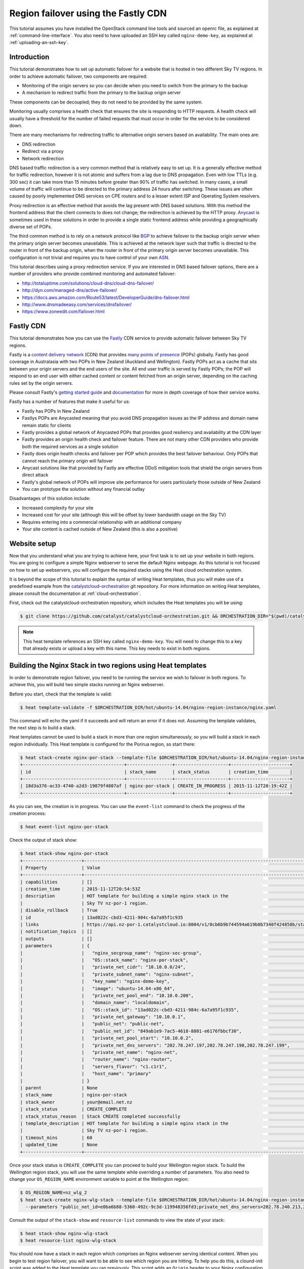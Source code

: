 ####################################
Region failover using the Fastly CDN
####################################

This tutorial assumes you have installed the OpenStack command line tools and
sourced an openrc file, as explained at :ref:`command-line-interface`. You also
need to have uploaded an SSH key called ``nginx-demo-key``, as explained
at :ref:`uploading-an-ssh-key`.


Introduction
============

This tutorial demonstrates how to set up automatic failover for a website that
is hosted in two different Sky TV regions. In order to achieve
automatic failover, two components are required:

- Monitoring of the origin servers so you can decide when you need to switch
  from the primary to the backup
- A mechanism to redirect traffic from the primary to the backup origin server

These components can be decoupled; they do not need to be provided by the same
system.

Monitoring usually comprises a health check that ensures the site is responding
to HTTP requests. A health check will usually have a threshold for the number
of failed requests that must occur in order for the service to be considered
down.

There are many mechanisms for redirecting traffic to alternative origin servers
based on availability. The main ones are:

- DNS redirection
- Redirect via a proxy
- Network redirection

DNS based traffic redirection is a very common method that is relatively easy
to set up. It is a generally effective method for traffic redirection, however
it is not atomic and suffers from a lag due to DNS propagation. Even with low
TTLs (e.g. 300 sec) it can take more than 15 minutes before greater than 90% of
traffic has switched. In many cases, a small volume of traffic will continue to
be directed to the primary address 24 hours after switching. These issues are
often caused by poorly implemented DNS services on CPE routers and to a lesser
extent ISP and Operating System resolvers.

Proxy redirection is an effective method that avoids the lag present with DNS
based solutions. With this method the frontend address that the client connects
to does not change; the redirection is achieved by the HTTP proxy. `Anycast`_
is sometimes used in these solutions in order to provide a single static
frontend address while providing a geographically diverse set of POPs.

.. _Anycast: https://en.wikipedia.org/wiki/Anycast

The third common method is to rely on a network protocol like `BGP`_ to
achieve failover to the backup origin server when the primary origin server
becomes unavailable. This is achieved at the network layer such that traffic is
directed to the router in front of the backup origin, when the router in front
of the primary origin server becomes unavailable. This configuration is not
trivial and requires you to have control of your own `ASN`_.

.. _BGP: https://en.wikipedia.org/wiki/Border_Gateway_Protocol

.. _ASN: https://en.wikipedia.org/wiki/Autonomous_system_%28Internet%29

This tutorial describes using a proxy redirection service. If you are
interested in DNS based failover options, there are a number of providers who
provide combined monitoring and automated failover:

- http://totaluptime.com/solutions/cloud-dns/cloud-dns-failover/
- http://dyn.com/managed-dns/active-failover/
- https://docs.aws.amazon.com/Route53/latest/DeveloperGuide/dns-failover.html
- http://www.dnsmadeeasy.com/services/dnsfailover/
- https://www.zoneedit.com/failover.html

Fastly CDN
==========

This tutorial demonstrates how you can use the `Fastly`_ CDN service to provide
automatic failover between Sky TV regions.

.. _Fastly: https://www.fastly.com/

Fastly is a `content delivery network`_ (CDN) that provides `many points of
presence`_ (POPs) globally. Fastly has good coverage in Australasia with two
POPs in New Zealand (Auckland and Wellington). Fastly POPs act as a cache that
sits between your origin servers and the end users of the site. All end user
traffic is served by Fastly POPs; the POP will respond to an end user with
either cached content or content fetched from an origin server, depending on
the caching rules set by the origin servers.

.. _content delivery network: https://en.wikipedia.org/wiki/Content_delivery_network

.. _many points of presence: https://www.fastly.com/network

Please consult Fastly's `getting started guide`_ and `documentation`_ for more
in depth coverage of how their service works.

.. _getting started guide: https://docs.fastly.com/guides/basic-setup/getting-started-with-fastly

.. _documentation: https://docs.fastly.com/guides/about-fastly-services/how-fastlys-cdn-service-works

Fastly has a number of features that make it useful for us:

- Fastly has POPs in New Zealand
- Fastlys POPs are Anycasted meaning that you avoid DNS propagation issues as
  the IP address and domain name remain static for clients
- Fastly provides a global network of Anycasted POPs that provides good
  resiliency and availability at the CDN layer
- Fastly provides an origin health check and failover feature. There are not
  many other CDN providers who provide both the required services as a single
  solution
- Fastly does origin health checks and failover per POP which provides the best
  failover behaviour. Only POPs that cannot reach the primary origin will
  failover
- Anycast solutions like that provided by Fastly are effective DDoS
  mitigation tools that shield the origin servers from direct attack
- Fastly's global network of POPs will improve site performance for users
  particularly those outside of New Zealand
- You can prototype the solution without any financial outlay

Disadvantages of this solution include:

- Increased complexity for your site
- Increased cost for your site (although this will be offset by lower bandwidth
  usage on the Sky TV)
- Requires entering into a commercial relationship with an additional company
- Your site content is cached outside of New Zealand (this is also a positive)

Website setup
=============

Now that you understand what you are trying to achieve here, your first task is
to set up your website in both regions. You are going to configure a simple
Nginx webserver to serve the default Nginx webpage. As this tutorial is not
focused on how to set up webservers, you will configure the required stacks
using the Heat cloud orchestration system.

It is beyond the scope of this tutorial to explain the syntax of writing Heat
templates, thus you will make use of a predefined example from the
`catalystcloud-orchestration`_ git repository. For more information on writing
Heat templates, please consult the documentation at :ref:`cloud-orchestration`.

First, check out the catalystcloud-orchestration repository, which includes the
Heat templates you will be using:

.. _catalystcloud-orchestration: https://github.com/catalyst/catalystcloud-orchestration

.. code-block:: bash

 $ git clone https://github.com/catalyst/catalystcloud-orchestration.git && ORCHESTRATION_DIR="$(pwd)/catalystcloud-orchestration" && echo $ORCHESTRATION_DIR

.. note::

 This heat template references an SSH key called ``nginx-demo-key``. You will need to change this to a key that already exists or upload a key with this name. This key needs to exist in both regions.

Building the Nginx Stack in two regions using Heat templates
============================================================

In order to demonstrate region failover, you need to be running the service we
wish to failover in both regions. To achieve this, you will build two simple
stacks running an Nginx webserver.

Before you start, check that the template is valid:

.. code-block:: bash

 $ heat template-validate -f $ORCHESTRATION_DIR/hot/ubuntu-14.04/nginx-region-instance/nginx.yaml

This command will echo the yaml if it succeeds and will return an error if it
does not. Assuming the template validates, the next step is to build a stack.

Heat templates cannot be used to build a stack in more than one region
simultaneously, so you will build a stack in each region individually. This
Heat template is configured for the Porirua region, so start there:

.. code-block:: bash

 $ heat stack-create nginx-por-stack --template-file $ORCHESTRATION_DIR/hot/ubuntu-14.04/nginx-region-instance/nginx.yaml
 +--------------------------------------+-----------------+--------------------+----------------------+
 | id                                   | stack_name      | stack_status       | creation_time        |
 +--------------------------------------+-----------------+--------------------+----------------------+
 | 18d3a376-ac33-4740-a2d3-19879f4807af | nginx-por-stack | CREATE_IN_PROGRESS | 2015-11-12T20:19:42Z |
 +--------------------------------------+-----------------+--------------------+----------------------+

As you can see, the creation is in progress. You can use the ``event-list``
command to check the progress of the creation process:

.. code-block:: bash

 $ heat event-list nginx-por-stack

Check the output of stack show:

.. code-block:: bash

 $ heat stack-show nginx-por-stack
 +----------------------+--------------------------------------------------------------------------------------------------------------------------------------------+
 | Property             | Value                                                                                                                                      |
 +----------------------+--------------------------------------------------------------------------------------------------------------------------------------------+
 | capabilities         | []                                                                                                                                         |
 | creation_time        | 2015-11-12T20:54:53Z                                                                                                                       |
 | description          | HOT template for building a simple nginx stack in the                                                                                      |
 |                      | Sky TV nz-por-1 region.                                                                                                            |
 | disable_rollback     | True                                                                                                                                       |
 | id                   | 13ad022c-cbd3-4211-984c-6a7a95f1c935                                                                                                       |
 | links                | https://api.nz-por-1.catalystcloud.io:8004/v1/0cb6b9b744594a619b0b7340f424858b/stacks/nginx-por-stack/13ad022c-cbd3-4211-984c-6a7a95f1c935 |
 | notification_topics  | []                                                                                                                                         |
 | outputs              | []                                                                                                                                         |
 | parameters           | {                                                                                                                                          |
 |                      |   "nginx_secgroup_name": "nginx-sec-group",                                                                                                |
 |                      |   "OS::stack_name": "nginx-por-stack",                                                                                                     |
 |                      |   "private_net_cidr": "10.10.0.0/24",                                                                                                      |
 |                      |   "private_subnet_name": "nginx-subnet",                                                                                                   |
 |                      |   "key_name": "nginx-demo-key",                                                                                                            |
 |                      |   "image": "ubuntu-14.04-x86_64",                                                                                                          |
 |                      |   "private_net_pool_end": "10.10.0.200",                                                                                                   |
 |                      |   "domain_name": "localdomain",                                                                                                            |
 |                      |   "OS::stack_id": "13ad022c-cbd3-4211-984c-6a7a95f1c935",                                                                                  |
 |                      |   "private_net_gateway": "10.10.0.1",                                                                                                      |
 |                      |   "public_net": "public-net",                                                                                                              |
 |                      |   "public_net_id": "849ab1e9-7ac5-4618-8801-e6176fbbcf30",                                                                                 |
 |                      |   "private_net_pool_start": "10.10.0.2",                                                                                                   |
 |                      |   "private_net_dns_servers": "202.78.247.197,202.78.247.198,202.78.247.199",                                                               |
 |                      |   "private_net_name": "nginx-net",                                                                                                         |
 |                      |   "router_name": "nginx-router",                                                                                                           |
 |                      |   "servers_flavor": "c1.c1r1",                                                                                                             |
 |                      |   "host_name": "primary"                                                                                                                   |
 |                      | }                                                                                                                                          |
 | parent               | None                                                                                                                                       |
 | stack_name           | nginx-por-stack                                                                                                                            |
 | stack_owner          | your@email.net.nz                                                                                                                          |
 | stack_status         | CREATE_COMPLETE                                                                                                                            |
 | stack_status_reason  | Stack CREATE completed successfully                                                                                                        |
 | template_description | HOT template for building a simple nginx stack in the                                                                                      |
 |                      | Sky TV nz-por-1 region.                                                                                                            |
 | timeout_mins         | 60                                                                                                                                         |
 | updated_time         | None                                                                                                                                       |
 +----------------------+--------------------------------------------------------------------------------------------------------------------------------------------+

Once your stack status is ``CREATE_COMPLETE`` you can proceed to build your
Wellington region stack. To build the Wellington region stack, you will
use the same template while overriding a number of parameters. You also need to
change your ``OS_REGION_NAME`` environment variable to point at the Wellington
region:

.. code-block:: bash

 $ OS_REGION_NAME=nz_wlg_2
 $ heat stack-create nginx-wlg-stack --template-file $ORCHESTRATION_DIR/hot/ubuntu-14.04/nginx-region-instance/nginx.yaml \
   --parameters "public_net_id=e0ba6b88-5360-492c-9c3d-119948356fd3;private_net_dns_servers=202.78.240.213,202.78.240.214,202.78.240.215;host_name=backup"

Consult the output of the ``stack-show`` and ``resource-list`` commands to
view the state of your stack:

.. code-block:: bash

 $ heat stack-show nginx-wlg-stack
 $ heat resource-list nginx-wlg-stack

You should now have a stack in each region which comprises an Nginx webserver
serving identical content. When you begin to test region failover, you will
want to be able to see which region you are hitting. To help you do this, a
clound-init script was added to the Heat template you ran previously. This
script adds an ``Origin`` header to your Nginx configuration which you can use
to see which region you are accessing.

In addition to adding an Origin header, you are also adding a ``Cache-Control``
header that tells the Varnish service on Fastly's POPs to not cache your
content. This will let you observe the failover behaviour without needing to be
aware of caching or waiting for the cached version of pages to expire.

Test this now:

.. code-block:: bash

 $ PRIMARY_IP=$( OS_REGION_NAME=nz-por-1 nova show --minimal primary | grep network | awk '{print $(NF-1)}' )
 $ curl -I -s $PRIMARY_IP
 HTTP/1.1 200 OK
 Server: nginx/1.4.6 (Ubuntu)
 Date: Mon, 30 Nov 2015 02:57:12 GMT
 Content-Type: text/html
 Content-Length: 612
 Last-Modified: Tue, 04 Mar 2014 11:46:45 GMT
 Connection: keep-alive
 ETag: "5315bd25-264"
 Origin: primary
 Cache-Control: max-age=0, no-store
 Accept-Ranges: bytes

 $ BACKUP_IP=$( OS_REGION_NAME=nz_wlg_2 nova show --minimal backup | grep network | awk '{print $(NF-1)}' )
 $ curl -I -s $BACKUP_IP
 HTTP/1.1 200 OK
 Server: nginx/1.4.6 (Ubuntu)
 Date: Mon, 30 Nov 2015 02:57:55 GMT
 Content-Type: text/html
 Content-Length: 612
 Last-Modified: Tue, 04 Mar 2014 11:46:45 GMT
 Connection: keep-alive
 ETag: "5315bd25-264"
 Origin: backup
 Cache-Control: max-age=0, no-store
 Accept-Ranges: bytes

Now you are ready to configure Fastly to begin proxying for your site.

Fastly signup
=============

You need to `signup`_ to Fastly in order to configure your service. You can use
the free developer trial to evaluate the service: you get $50 of traffic for
free. After this you will be billed according to the `pricing`_ plan you select.

.. _signup: https://www.fastly.com/signup

.. _pricing: https://docs.fastly.com/guides/account-types-and-billing/accounts-and-pricing-plans

Fastly basic configuration
==========================

.. note::

 We will not be doing any DNS or HTTPS setup for the purposes of this demonstration.

Please follow the Fastly documentation to `signup and create your first
service`_. You can skip the final step of creating a CNAME for your domain if
you do not wish to configure DNS.

.. _signup and create your first service: https://docs.fastly.com/guides/basic-setup/sign-up-and-create-your-first-service

Once you have signed up and logged in to the Fastly app using the verification
link emailed to you, you will be presented with a Quick Start wizard.

Name your service something like *Region Failover Test*.

Add the IP address of your primary server: this should be available in the
environment variable ``$PRIMARY_IP``.

You will need to select a domain name for the service. You can use the domain
``www.failover.net.nz`` which does not exist at the time of writing. Fastly
does not check if this domain is valid or if it belongs to you.

.. image:: ../_static/rf-quickstart.png
   :align: center

Click *Configure* and your site will be set up.

After 30 seconds or so, you should be able to hit your site via the URL
provided:

http://www.failover.net.nz.global.prod.fastly.net

You should be presented with the default **Welcome to nginx!** being served up
from your primary instance.

To verify this from the command line:

.. code-block:: bash

 $ curl -I -s -H 'Host: www.failover.net.nz' http://global.prod.fastly.net
 HTTP/1.1 200 OK
 Server: nginx/1.4.6 (Ubuntu)
 Content-Type: text/html
 Last-Modified: Tue, 04 Mar 2014 11:46:45 GMT
 ETag: "5315bd25-264"
 Origin: primary
 Content-Length: 612
 Accept-Ranges: bytes
 Date: Mon, 30 Nov 2015 02:52:27 GMT
 Via: 1.1 varnish
 Age: 0
 Connection: keep-alive
 X-Served-By: cache-akl6420-AKL
 X-Cache: MISS
 X-Cache-Hits: 0
 X-Timer: S1448851947.210128,VS0,VE32

.. note::

 When hitting Fastly, you always need to specify a valid host header (``-H`` flag in curl). Fastly needs this header so it knows which origin site to proxy for.

Notice the additional headers that have been added by Fastly. You can see that
Fastly uses the `varnish`_ cache from the ``Via: 1.1 varnish`` header.
``X-Served-By`` indicates which Fastly node you are hitting. You can also see
that Fastly is not caching any of your content from the ``X-Cache: MISS`` header.
This is expected due to the Cache-Control headers you have set in Nginx.

.. _varnish: https://www.varnish-cache.org/

Fastly backup backend configuration
===================================

The next step is to configure your backup site. Click on the **configure** tab
on the toolbar.

.. image:: ../_static/rf-configure.png
   :align: center

Now click the Blue **Configure** button.

.. image:: ../_static/rf-service.png
   :align: center

Now you need to clone your current configuration by clicking on the **+ Clone**
button. This will let you edit a cloned configuration which you can deploy once
you are happy that it is sane and validates. Please see the Fastly `working
with services`_ documentation for more information about service versions and
their activation.

.. _working with services: https://docs.fastly.com/guides/basic-setup/working-with-services#service-versions-and-their-activation

.. image:: ../_static/rf-clone.png
   :align: center

To set up your backup origin server as a Fastly backend, click the **Hosts**
tab and click on the green **+ New** button.

.. image:: ../_static/rf-new-backend.png
   :align: center

Add a new backend called **backup** with the public IP address of your backup
instance which should be available in the ``$BACKUP_IP`` environment variable.
Set **Auto Load Balance** to **No**.

.. image:: ../_static/rf-new-backend-create.png
   :align: center

Now edit the original backend, rename it **primary** and ensure that
**Auto Load Balance** is set to **No**.

.. image:: ../_static/rf-edit-backend-update.png
   :align: center

Fastly health check configuration
=================================

The next step is to configure a health check for your site. You will only be
doing this for the primary instance. Click on the green **+ New** button to
create a new **Health Check**. Name your check something like **Primary origin
check** and provide an appropriate **Host Header** , use
``www.failover.net.nz`` or the domain name you chose when you did the initial
setup. Change the **Check Frequency** to **Normal** and click **Create**.

.. image:: ../_static/rf-health-check-create.png
   :align: center

Now you need to assign this Health Check to your primary backend. Navigate to
the **Backends** section under the **Hosts** menu item and edit the primary
backend by selecting **edit** from the gear menu. Select the health check that
you just created in the **Health Check** dropdown for this backend:

.. image:: ../_static/rf-health-check-update.png
   :align: center

See the Fastly `health checks tutorial`_ for additional information.

.. _health checks tutorial: https://docs.fastly.com/guides/basic-configuration/health-checks-tutorial

Fastly failover configuration
=============================

Now you are going to follow the Fastly `documentation for configuring a
failover origin server`_.

.. _documentation for configuring a failover origin server: https://docs.fastly.com/guides/performance-tuning/load-balancing-and-failover#configuring-a-failover-origin-server

This comprises three steps:

1. Turn off automatic load balancing on both the primary origin server and the
   server that will become your failover
2. Create headers that configure both the primary and failover origin servers
3. Create a header condition that specifies exactly when to use the failover
   server

You have already ensured that automatic load balancing is turned off. You can
check this if you are not sure.

The next step is to create two new request headers, one each for our primary
and backup servers. Click the **Content** item in the menu on the left. In the
**Headers** section click on the green **+ New** button:

.. image:: ../_static/rf-headers-new.png
   :align: center

Fill out the form with the following settings:

- Set **Name** to **Set primary backend**
- Set **Type / Action** to **Request / Set**
- Set **Destination** to **backend**
- Set **Source** to **F_primary**
- Set **Ignore If Set** to **No**
- Set **Priority** to **10**

Note that the **Source** value should be the name of your primary instance
prefixed with an ``F_``.

.. image:: ../_static/rf-headers-primary-create.png
   :align: center

Now you will repeat the process to create a header for the backup:

- Set **Name** to **Set backup backend**
- Set **Type / Action** to **Request / Set**
- Set **Destination** to **backend**
- Set **Source** to **F_backup**
- Set **Ignore If Set** to **No**
- Set **Priority** to **10**

.. image:: ../_static/rf-headers-backup-create.png
   :align: center

The final step is to configure a header condition that specifies exactly when
to use the failover server. To do this, click on the gear icon next to the **Set
backup backend** Header and select **Request Conditions**:

.. image:: ../_static/rf-headers-request-conditions.png
   :align: center

Fill out this form with the following:

- Set **Name** to **Primary Down**
- Set **Apply If** to **req.restarts > 0 || !req.backend.healthy**
- Set **Priority** to **11**

.. image:: ../_static/rf-headers-condition-create.png
   :align: center

You have now completed your setup. Your final task is to check that the
configuration you have built is valid, and if it is, you need to apply it.

Ensure that your configuration version is shown to be valid by checking the VCL
status in the top right corner. If it is, click **Activate**. If not, you will
need to go back and check you have followed all the instructions correctly to
this point.

.. image:: ../_static/rf-valid-activate.png
   :align: center

Testing Region Failover
=======================

To test region failover, you will log in to your primary server and issue
the following commands:

.. code-block:: bash

 $ ssh ubuntu@$PRIMARY_IP
 ubuntu@primary:~$ sudo service nginx stop
 ubuntu@primary:~$ # wait for successful failover to backup
 ubuntu@primary:~$ sudo service nginx start
 ubuntu@primary:~$ logout

At the same time, you will run cURL in a loop, hitting the Fastly frontend.
Note the addition of the two commented lines in the output: these lines
indicate when the nginx stop and start commands are executed.

.. code-block:: bash

 $ while true; do curl -i -s -H 'Host: www.failover.net.nz' http://global.prod.fastly.net | egrep 'HTTP|Origin' | tr -s '\r\n' ' ' | sed 's/$/\n/'; sleep 20; done
 HTTP/1.1 200 OK Origin: primary
 HTTP/1.1 200 OK Origin: primary # ubuntu@primary:~$ sudo service nginx stop
 HTTP/1.1 503 Connection refused
 HTTP/1.1 503 Connection refused
 HTTP/1.1 503 Connection refused
 HTTP/1.1 503 Connection refused
 HTTP/1.1 200 OK Origin: backup
 HTTP/1.1 200 OK Origin: backup
 HTTP/1.1 200 OK Origin: backup # ubuntu@primary:~$ sudo service nginx start
 HTTP/1.1 200 OK Origin: primary


.. note::

 There is a small amount of downtime when the primary is not available and Fastly has not yet switched as the threshold for switching has not been reached. This window can be made shorter by increasing the Fastly Health Check Frequency. Also note that you have explicitly disabled caching for the purposes of this demonstration. In normal operations, Fastly will continue to serve cached content during this window.

Restrict HTTP access to fastly nodes
====================================

To finish, you are going to restrict HTTP access to fastly nodes. As Fastly is
proxying for your site, there is no need for users to hit the site directly.
Restricting access to Fastly address ranges provides DDoS resiliency for your
site.

.. note::

 You are using the `jq`_ utility to parse the json returned by https://api.fastly.com/public-ip-list. If you do not have jq, it is highly recommended. If you cannot use jq, an alternative command is provided.

.. _jq: https://stedolan.github.io/jq/

.. code-block:: bash

 $ nova secgroup-list-rules nginx-sec-group
 +-------------+-----------+---------+-----------+--------------+
 | IP Protocol | From Port | To Port | IP Range  | Source Group |
 +-------------+-----------+---------+-----------+--------------+
 | tcp         | 22        | 22      | 0.0.0.0/0 |              |
 | tcp         | 80        | 80      | 0.0.0.0/0 |              |
 +-------------+-----------+---------+-----------+--------------+

 $ nova secgroup-delete-rule nginx-sec-group tcp 80 80 0.0.0.0/0
 +-------------+-----------+---------+-----------+--------------+
 | IP Protocol | From Port | To Port | IP Range  | Source Group |
 +-------------+-----------+---------+-----------+--------------+
 | tcp         | 80        | 80      | 0.0.0.0/0 |              |
 +-------------+-----------+---------+-----------+--------------+

 $ for ip in $( curl -s https://api.fastly.com/public-ip-list | jq -r '.addresses[]' ); do nova secgroup-add-rule nginx-sec-group tcp 80 80 $ip; done
 $ #alternative
 $ #for ip in $( curl -s https://api.fastly.com/public-ip-list | python -c 'import json,sys; print("\n".join(json.loads(sys.stdin.read())["addresses"]))' ); do nova secgroup-add-rule nginx-sec-group tcp 80 80 $ip; done
 +-------------+-----------+---------+----------------+--------------+
 | IP Protocol | From Port | To Port | IP Range       | Source Group |
 +-------------+-----------+---------+----------------+--------------+
 | tcp         | 80        | 80      | 23.235.32.0/20 |              |
 +-------------+-----------+---------+----------------+--------------+
 +-------------+-----------+---------+----------------+--------------+
 | IP Protocol | From Port | To Port | IP Range       | Source Group |
 +-------------+-----------+---------+----------------+--------------+
 | tcp         | 80        | 80      | 43.249.72.0/22 |              |
 +-------------+-----------+---------+----------------+--------------+
 ......

 $ nova secgroup-list-rules nginx-sec-group
 +-------------+-----------+---------+------------------+--------------+
 | IP Protocol | From Port | To Port | IP Range         | Source Group |
 +-------------+-----------+---------+------------------+--------------+
 | tcp         | 80        | 80      | 103.245.222.0/23 |              |
 | tcp         | 22        | 22      | 0.0.0.0/0        |              |
 | tcp         | 80        | 80      | 23.235.32.0/20   |              |
 | tcp         | 80        | 80      | 103.244.50.0/24  |              |
 | tcp         | 80        | 80      | 202.21.128.0/24  |              |
 | tcp         | 80        | 80      | 43.249.72.0/22   |              |
 | tcp         | 80        | 80      | 203.57.145.0/24  |              |
 | tcp         | 80        | 80      | 199.27.72.0/21   |              |
 | tcp         | 80        | 80      | 104.156.80.0/20  |              |
 | tcp         | 80        | 80      | 185.31.16.0/22   |              |
 | tcp         | 80        | 80      | 103.245.224.0/24 |              |
 | tcp         | 80        | 80      | 172.111.64.0/18  |              |
 | tcp         | 80        | 80      | 157.52.64.0/18   |              |
 +-------------+-----------+---------+------------------+--------------+
